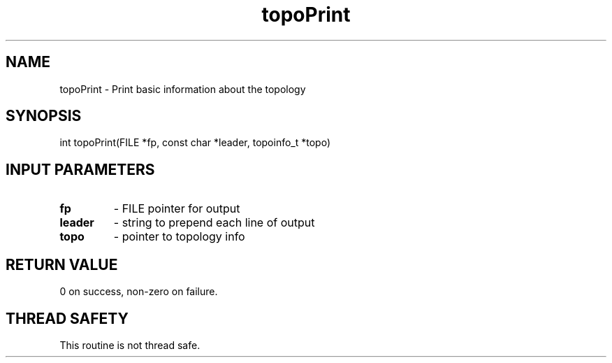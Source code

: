 .TH topoPrint 3 "4/23/2018" " " ""
.SH NAME
topoPrint \-  Print basic information about the topology 
.SH SYNOPSIS
.nf
int topoPrint(FILE *fp, const char *leader, topoinfo_t *topo)
.fi
.SH INPUT PARAMETERS
.PD 0
.TP
.B fp 
- FILE pointer for output
.PD 1
.PD 0
.TP
.B leader 
- string to prepend each line of output
.PD 1
.PD 0
.TP
.B topo 
- pointer to topology info
.PD 1

.SH RETURN VALUE
0 on success, non-zero on failure.

.SH THREAD SAFETY
This routine is not thread safe.
